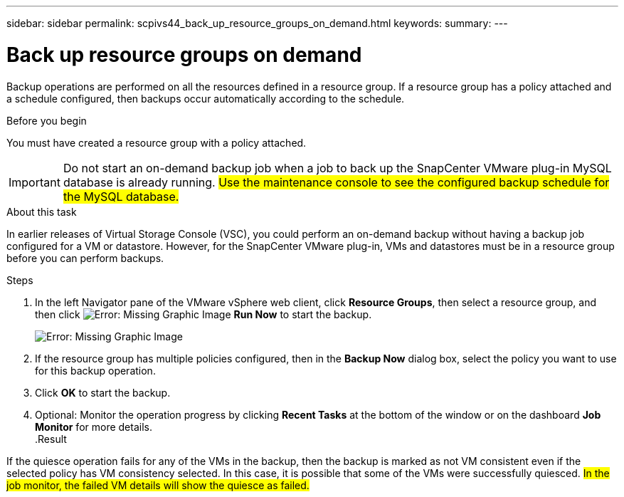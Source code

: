 ---
sidebar: sidebar
permalink: scpivs44_back_up_resource_groups_on_demand.html
keywords:
summary:
---

= Back up resource groups on demand
:hardbreaks:
:nofooter:
:icons: font
:linkattrs:
:imagesdir: ./media/

//
// This file was created with NDAC Version 2.0 (August 17, 2020)
//
// 2020-09-09 12:24:23.636097
//

[.lead]
Backup operations are performed on all the resources defined in a resource group. If a resource group has a policy attached and a schedule configured, then backups occur automatically according to the schedule.

.Before you begin

You must have created a resource group with a policy attached.

[IMPORTANT]
Do not start an on-demand backup job when a job to back up the SnapCenter VMware plug-in MySQL database is already running. #Use the maintenance console to see the configured backup schedule for the MySQL database.#
// Burt 1378132, observation 81, March 2021 Ronya

.About this task

In earlier releases of Virtual Storage Console (VSC), you could perform an on-demand backup without having a backup job configured for a VM or datastore. However, for the SnapCenter VMware plug-in, VMs and datastores must be in a resource group before you can perform backups.

.Steps

. In the left Navigator pane of the VMware vSphere web client, click *Resource Groups*, then select a resource group, and then click image:scpivs44_image38.png[Error: Missing Graphic Image] *Run Now* to start the backup.
+
image:scpivs44_image20.png[Error: Missing Graphic Image]

. If the resource group has multiple policies configured, then in the *Backup Now* dialog box, select the policy you want to use for this backup operation.
//Updated for BURT 1378132 observation 27, March 2021 Madhulika
. Click *OK* to start the backup.
. Optional: Monitor the operation progress by clicking *Recent Tasks* at the bottom of the window or on the dashboard *Job Monitor* for more details.
//Updated for BURT 1378132 observation 28, March 2021 Madhulika
.Result

If the quiesce operation fails for any of the VMs in the backup, then the backup is marked as not VM consistent even if the selected policy has VM consistency selected. In this case, it is possible that some of the VMs were successfully quiesced. #In the job monitor, the failed VM details will show the quiesce as failed.#
